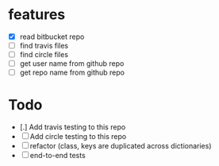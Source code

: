 * features
  - [X] read bitbucket repo
  - [ ] find travis files
  - [ ] find circle files
  - [ ] get user name from github repo
  - [ ] get repo name from github repo  

* Todo
  - [.] Add travis testing to this repo
  - [ ] Add circle testing to this repo
  - [ ] refactor (class, keys are duplicated across dictionaries)
  - [ ] end-to-end tests